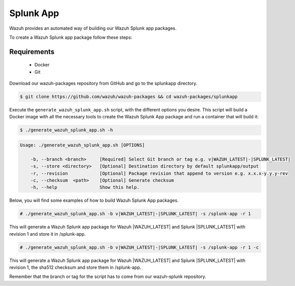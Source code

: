 .. Copyright (C) 2020 Wazuh, Inc.

.. _create-splunk-app:

Splunk App
==========

Wazuh provides an automated way of building our Wazuh Splunk app packages.

To create a Wazuh Splunk app package follow these steps:

Requirements
^^^^^^^^^^^^

 * Docker
 * Git

Download our wazuh-packages repository from GitHub and go to the splunkapp directory.

.. code-block:: console

  $ git clone https://github.com/wazuh/wazuh-packages && cd wazuh-packages/splunkapp

Execute the ``generate_wazuh_splunk_app.sh`` script, with the different options you desire. This script will build a Docker image with all the necessary tools to create the Wazuh Splunk App package and run a container that will build it:

.. code-block:: console

  $ ./generate_wazuh_splunk_app.sh -h

.. code-block:: none
  :class: output

  Usage: ./generate_wazuh_splunk_app.sh [OPTIONS]

      -b, --branch <branch>     [Required] Select Git branch or tag e.g. v|WAZUH_LATEST|-|SPLUNK_LATEST|
      -s, --store <directory>   [Optional] Destination directory by default splunkapp/output
      -r, --revision            [Optional] Package revision that append to version e.g. x.x.x-y.y.y-rev
      -c, --checksum  <path>    [Optional] Generate checksum
      -h, --help                Show this help.

Below, you will find some examples of how to build Wazuh Splunk App packages.

.. code-block:: console

  # ./generate_wazuh_splunk_app.sh -b v|WAZUH_LATEST|-|SPLUNK_LATEST| -s /splunk-app -r 1

This will generate a Wazuh Splunk app package for Wazuh |WAZUH_LATEST| and Splunk |SPLUNK_LATEST| with revision 1 and store it in /splunk-app.

.. code-block:: console

  # ./generate_wazuh_splunk_app.sh -b v|WAZUH_LATEST|-|SPLUNK_LATEST| -s /splunk-app -r 1 -c

This will generate a Wazuh Splunk app package for Wazuh |WAZUH_LATEST| and Splunk |SPLUNK_LATEST| with revision 1, the sha512 checksum and store them in /splunk-app.

Remember that the branch or tag for the script has to come from our wazuh-splunk repository.
